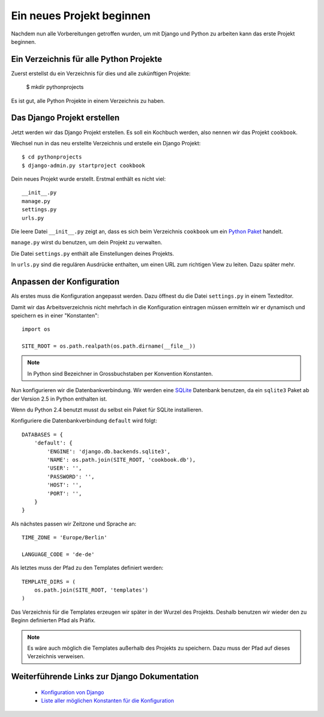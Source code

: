 Ein neues Projekt beginnen
**************************

Nachdem nun alle Vorbereitungen getroffen wurden, um mit Django und Python zu arbeiten kann das erste Projekt beginnen.

Ein Verzeichnis für alle Python Projekte
========================================

Zuerst erstellst du ein Verzeichnis für dies und alle zukünftigen Projekte:

    $ mkdir pythonprojects

Es ist gut, alle Python Projekte in einem Verzeichnis zu haben.

Das Django Projekt erstellen
============================

Jetzt werden wir das Django Projekt erstellen. Es soll ein Kochbuch werden, also nennen wir das Projekt ``cookbook``.

Wechsel nun in das neu erstellte Verzeichnis und erstelle ein Django Projekt::

    $ cd pythonprojects
    $ django-admin.py startproject cookbook

Dein neues Projekt wurde erstellt. Erstmal enthält es nicht viel::

    __init__.py
    manage.py
    settings.py
    urls.py

Die leere Datei ``__init__.py`` zeigt an, dass es sich beim Verzeichnis ``cookbook`` um ein `Python Paket <http://docs.python.org/tutorial/modules.html#packages>`_ handelt.

``manage.py`` wirst du benutzen, um dein Projekt zu verwalten.

Die Datei ``settings.py`` enthält alle Einstellungen deines Projekts.

In ``urls.py`` sind die regulären Ausdrücke enthalten, um einen URL zum richtigen View zu leiten. Dazu später mehr.

Anpassen der Konfiguration
==========================

Als erstes muss die Konfiguration angepasst werden. Dazu öffnest du die Datei ``settings.py`` in einem Texteditor.

Damit wir das Arbeitsverzeichnis nicht mehrfach in die Konfiguration eintragen müssen ermitteln wir er dynamisch und speichern es in einer "Konstanten"::

    import os

    SITE_ROOT = os.path.realpath(os.path.dirname(__file__))

..  note::

    In Python sind Bezeichner in Grossbuchstaben per Konvention Konstanten.

Nun konfigurieren wir die Datenbankverbindung. Wir werden eine `SQLite <http://www.sqlite.org/>`_ Datenbank benutzen, da ein ``sqlite3`` Paket ab der Version 2.5 in Python enthalten ist.

Wenn du Python 2.4 benutzt musst du selbst ein Paket für SQLite installieren.

Konfiguriere die Datenbankverbindung ``default`` wird folgt::

    DATABASES = {
        'default': {
            'ENGINE': 'django.db.backends.sqlite3',
            'NAME': os.path.join(SITE_ROOT, 'cookbook.db'),
            'USER': '',
            'PASSWORD': '',
            'HOST': '',
            'PORT': '',
        }
    }

Als nächstes passen wir Zeitzone und Sprache an::

    TIME_ZONE = 'Europe/Berlin'

    LANGUAGE_CODE = 'de-de'

Als letztes muss der Pfad zu den Templates definiert werden::

    TEMPLATE_DIRS = (
        os.path.join(SITE_ROOT, 'templates')
    )

Das Verzeichnis für die Templates erzeugen wir später in der Wurzel des Projekts. Deshalb benutzen wir wieder den zu Beginn definierten Pfad als Präfix.

..  note::

    Es wäre auch möglich die Templates außerhalb des Projekts zu speichern. Dazu muss der Pfad auf dieses Verzeichnis verweisen.

Weiterführende Links zur Django Dokumentation
=============================================

    * `Konfiguration von Django <http://docs.djangoproject.com/en/1.2/topics/settings/#topics-settings>`_
    * `Liste aller möglichen Konstanten für die Konfiguration <http://docs.djangoproject.com/en/1.2/ref/settings/#ref-settings>`_
